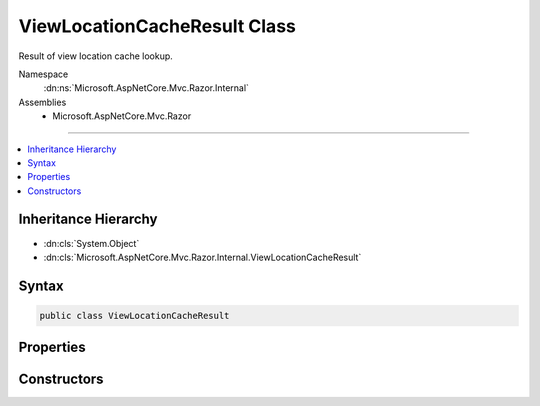 

ViewLocationCacheResult Class
=============================






Result of view location cache lookup.


Namespace
    :dn:ns:`Microsoft.AspNetCore.Mvc.Razor.Internal`
Assemblies
    * Microsoft.AspNetCore.Mvc.Razor

----

.. contents::
   :local:



Inheritance Hierarchy
---------------------


* :dn:cls:`System.Object`
* :dn:cls:`Microsoft.AspNetCore.Mvc.Razor.Internal.ViewLocationCacheResult`








Syntax
------

.. code-block:: csharp

    public class ViewLocationCacheResult








.. dn:class:: Microsoft.AspNetCore.Mvc.Razor.Internal.ViewLocationCacheResult
    :hidden:

.. dn:class:: Microsoft.AspNetCore.Mvc.Razor.Internal.ViewLocationCacheResult

Properties
----------

.. dn:class:: Microsoft.AspNetCore.Mvc.Razor.Internal.ViewLocationCacheResult
    :noindex:
    :hidden:

    
    .. dn:property:: Microsoft.AspNetCore.Mvc.Razor.Internal.ViewLocationCacheResult.SearchedLocations
    
        
    
        
        The sequence of locations that were searched.
    
        
        :rtype: System.Collections.Generic.IEnumerable<System.Collections.Generic.IEnumerable`1>{System.String<System.String>}
    
        
        .. code-block:: csharp
    
            public IEnumerable<string> SearchedLocations
            {
                get;
            }
    
    .. dn:property:: Microsoft.AspNetCore.Mvc.Razor.Internal.ViewLocationCacheResult.Success
    
        
    
        
        Gets a value that indicates whether the view was successfully found.
    
        
        :rtype: System.Boolean
    
        
        .. code-block:: csharp
    
            public bool Success
            {
                get;
            }
    
    .. dn:property:: Microsoft.AspNetCore.Mvc.Razor.Internal.ViewLocationCacheResult.ViewEntry
    
        
    
        
        :any:`Microsoft.AspNetCore.Mvc.Razor.Internal.ViewLocationCacheItem` for the located view.
    
        
        :rtype: Microsoft.AspNetCore.Mvc.Razor.Internal.ViewLocationCacheItem
    
        
        .. code-block:: csharp
    
            public ViewLocationCacheItem ViewEntry
            {
                get;
            }
    
    .. dn:property:: Microsoft.AspNetCore.Mvc.Razor.Internal.ViewLocationCacheResult.ViewStartEntries
    
        
    
        
        :any:`Microsoft.AspNetCore.Mvc.Razor.Internal.ViewLocationCacheItem`\s for applicable _ViewStarts.
    
        
        :rtype: System.Collections.Generic.IReadOnlyList<System.Collections.Generic.IReadOnlyList`1>{Microsoft.AspNetCore.Mvc.Razor.Internal.ViewLocationCacheItem<Microsoft.AspNetCore.Mvc.Razor.Internal.ViewLocationCacheItem>}
    
        
        .. code-block:: csharp
    
            public IReadOnlyList<ViewLocationCacheItem> ViewStartEntries
            {
                get;
            }
    

Constructors
------------

.. dn:class:: Microsoft.AspNetCore.Mvc.Razor.Internal.ViewLocationCacheResult
    :noindex:
    :hidden:

    
    .. dn:constructor:: Microsoft.AspNetCore.Mvc.Razor.Internal.ViewLocationCacheResult.ViewLocationCacheResult(Microsoft.AspNetCore.Mvc.Razor.Internal.ViewLocationCacheItem, System.Collections.Generic.IReadOnlyList<Microsoft.AspNetCore.Mvc.Razor.Internal.ViewLocationCacheItem>)
    
        
    
        
        Initializes a new instance of :any:`Microsoft.AspNetCore.Mvc.Razor.Internal.ViewLocationCacheResult`
        for a view that was successfully found at the specified location.
    
        
    
        
        :param view: The :any:`Microsoft.AspNetCore.Mvc.Razor.Internal.ViewLocationCacheItem` for the found view.
        
        :type view: Microsoft.AspNetCore.Mvc.Razor.Internal.ViewLocationCacheItem
    
        
        :param viewStarts: :any:`Microsoft.AspNetCore.Mvc.Razor.Internal.ViewLocationCacheItem`\s for applicable _ViewStarts.
        
        :type viewStarts: System.Collections.Generic.IReadOnlyList<System.Collections.Generic.IReadOnlyList`1>{Microsoft.AspNetCore.Mvc.Razor.Internal.ViewLocationCacheItem<Microsoft.AspNetCore.Mvc.Razor.Internal.ViewLocationCacheItem>}
    
        
        .. code-block:: csharp
    
            public ViewLocationCacheResult(ViewLocationCacheItem view, IReadOnlyList<ViewLocationCacheItem> viewStarts)
    
    .. dn:constructor:: Microsoft.AspNetCore.Mvc.Razor.Internal.ViewLocationCacheResult.ViewLocationCacheResult(System.Collections.Generic.IEnumerable<System.String>)
    
        
    
        
        Initializes a new instance of :any:`Microsoft.AspNetCore.Mvc.Razor.Internal.ViewLocationCacheResult` for a
        failed view lookup.
    
        
    
        
        :param searchedLocations: Locations that were searched.
        
        :type searchedLocations: System.Collections.Generic.IEnumerable<System.Collections.Generic.IEnumerable`1>{System.String<System.String>}
    
        
        .. code-block:: csharp
    
            public ViewLocationCacheResult(IEnumerable<string> searchedLocations)
    

